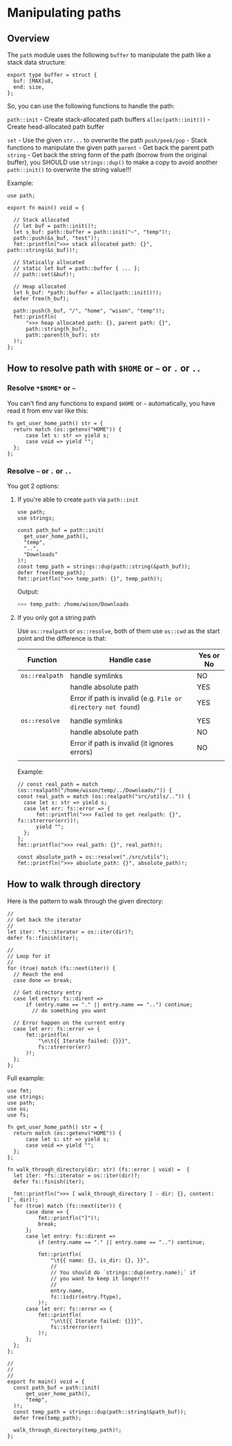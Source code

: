 * Manipulating paths

** Overview

The =path= module uses the following =buffer= to manipulate the path like a stack data structure:

#+BEGIN_SRC hare
  export type buffer = struct {
  	buf: [MAX]u8,
  	end: size,
  };
#+END_SRC

So, you can use the following functions to handle the path:

=path::init= - Create stack-allocated path buffers
=alloc(path::init())= - Create head-allocated path buffer

=set= - Use the given =str...= to overwrite the path
=push/peek/pop= - Stack functions to manipulate the given path
=parent= - Get back the parent path
=string= - Get back the string form of the path (borrow from the original buffer), you SHOULD use =strings::dup()= to make a copy to avoid another =path::init()= to overwrite the string value!!!


Example:

#+BEGIN_SRC hare
  use path;

  export fn main() void = {

  	// Stack allocated
  	// let buf = path::init()!;
  	let s_buf: path::buffer = path::init("~", "temp")!;
  	path::push(&s_buf, "test")!;
  	fmt::printfln(">>> stack allocated path: {}", path::string(&s_buf))!;

  	// Statically allocated
  	// static let buf = path::buffer { ... };
  	// path::set(&buf)!;

  	// Heap allocated
  	let h_buf: *path::buffer = alloc(path::init()!);
  	defer free(h_buf);

  	path::push(h_buf, "/", "home", "wison", "temp")!;
  	fmt::printfln(
  		">>> heap allocated path: {}, parent path: {}",
  		path::string(h_buf),
  		path::parent(h_buf): str
  	)!;
  };
#+END_SRC


** How to resolve path with =$HOME= or =~= or =.= or =..=

*** Resolve =*$HOME*= or =~=

You can't find any functions to expand =$HOME= or =~= automatically, you have read it from env var like this:

#+BEGIN_SRC hare
  fn get_user_home_path() str = {
  	return match (os::getenv("HOME")) {
  		case let s: str => yield s;
  		case void => yield "";
  	};
  };
#+END_SRC


*** Resolve =~= or =.= or =..=

You got 2 options:

**** If you're able to create =path= via =path::init=

#+BEGIN_SRC hare
  use path;
  use strings;

  const path_buf = path::init(
  	get_user_home_path(),
  	"temp",
  	"..",
  	"Downloads"
  )!;
  const temp_path = strings::dup(path::string(&path_buf));
  defer free(temp_path);
  fmt::printfln(">>> temp_path: {}", temp_path)!;
#+END_SRC

Output:

#+BEGIN_SRC bash
  >>> temp_path: /home/wison/Downloads 
#+END_SRC



**** If you only got a string path

Use =os::realpath= or =os::resolve=, both of them use =os::cwd= as the start point and the difference is that:

| Function     | Handle case                                                 | Yes or No |
|--------------+-------------------------------------------------------------+-----------|
| =os::realpath= | handle symlinks                                             | NO        |
|              | handle absolute path                                        | YES       |
|              | Error if path is invalid (e.g. =File or directory not found=) | YES       |
|              |                                                             |           |
| =os::resolve=  | handle symlinks                                             | YES       |
|              | handle absolute path                                        | NO        |
|              | Error if path is invalid (it ignores errors)                | NO        |
|              |                                                             |           |

Example:

#+BEGIN_SRC hare
  // const real_path = match (os::realpath("/home/wison/temp/../Downloads/")) {
  const real_path = match (os::realpath("src/utils/..")) {
  	case let s: str => yield s;
  	case let err: fs::error => {
  		fmt::printfln(">>> Failed to get realpath: {}", fs::strerror(err))!;
  		yield "";
  	};
  };
  fmt::printfln(">>> real_path: {}", real_path)!;

  const absolute_path = os::resolve("./src/utils");
  fmt::printfln(">>> absolute_path: {}", absolute_path)!;
#+END_SRC


** How to walk through directory

Here is the pattern to walk through the given directory:

#+BEGIN_SRC hare
  //
  // Get back the iterator
  //
  let iter: *fs::iterator = os::iter(dir)?;
  defer fs::finish(iter);

  //
  // Loop for it
  //
  for (true) match (fs::next(iter)) {
  	// Reach the end
  	case done => break;

  	// Get directory entry
  	case let entry: fs::dirent =>
  		if (entry.name == "." || entry.name == "..") continue;
          // do something you want

  	// Error happen on the current entry
  	case let err: fs::error => {
  		fmt::printfln(
  			"\n\t{{ Iterate failed: {}}}",
  			fs::strerror(err)
  		)!;
  	};
  };
#+END_SRC


Full example:

#+BEGIN_SRC hare
  use fmt;
  use strings;
  use path;
  use os;
  use fs;

  fn get_user_home_path() str = {
  	return match (os::getenv("HOME")) {
  		case let s: str => yield s;
  		case void => yield "";
  	};
  };

  fn walk_through_directory(dir: str) (fs::error | void) =  {
  	let iter: *fs::iterator = os::iter(dir)?;
  	defer fs::finish(iter);

  	fmt::printfln(">>> [ walk_through_directory ] - dir: {}, content: [", dir)!;
  	for (true) match (fs::next(iter)) {
  		case done => {
  			fmt::printfln("]")!;
  			break;
  		};
  		case let entry: fs::dirent =>
  			if (entry.name == "." || entry.name == "..") continue;

  			fmt::printfln(
  				"\t{{ name: {}, is_dir: {}, }}",
  				//
  				// You should do `strings::dup(entry.name);` if
  				// you want to keep it longer!!!
  				//
  				entry.name,
  				fs::isdir(entry.ftype),
  			)!;
  		case let err: fs::error => {
  			fmt::printfln(
  				"\n\t{{ Iterate failed: {}}}",
  				fs::strerror(err)
  			)!;
  		};
  	};
  };

  //
  //
  //
  export fn main() void = {
  	const path_buf = path::init(
  		get_user_home_path(),
  		"temp",
  	)!;
  	const temp_path = strings::dup(path::string(&path_buf));
  	defer free(temp_path);

  	walk_through_directory(temp_path)!;
  };
#+END_SRC
